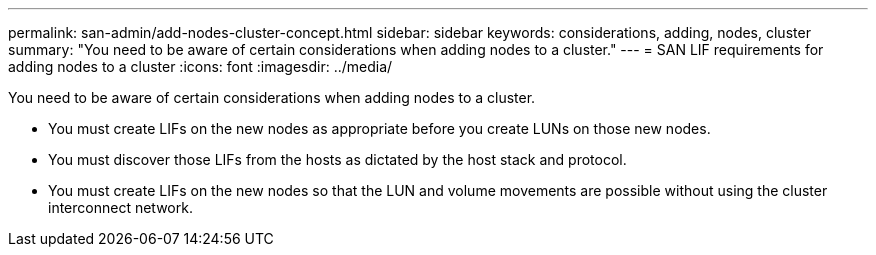 ---
permalink: san-admin/add-nodes-cluster-concept.html
sidebar: sidebar
keywords: considerations, adding, nodes, cluster
summary: "You need to be aware of certain considerations when adding nodes to a cluster."
---
= SAN LIF requirements for adding nodes to a cluster
:icons: font
:imagesdir: ../media/

[.lead]
You need to be aware of certain considerations when adding nodes to a cluster.

* You must create LIFs on the new nodes as appropriate before you create LUNs on those new nodes.
* You must discover those LIFs from the hosts as dictated by the host stack and protocol.
* You must create LIFs on the new nodes so that the LUN and volume movements are possible without using the cluster interconnect network.
